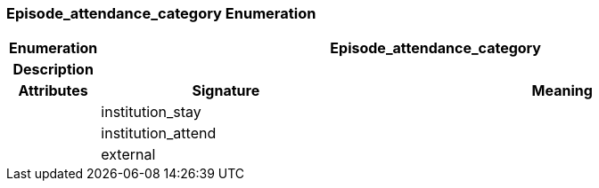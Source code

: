=== Episode_attendance_category Enumeration

[cols="^1,3,5"]
|===
h|*Enumeration*
2+^h|*Episode_attendance_category*

h|*Description*
2+a|

h|*Attributes*
^h|*Signature*
^h|*Meaning*

h|
|institution_stay
a|

h|
|institution_attend
a|

h|
|external
a|
|===
